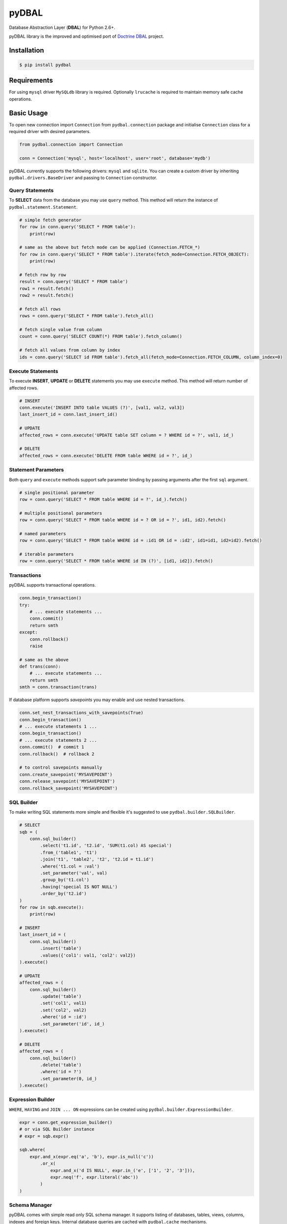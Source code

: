 pyDBAL
======

Database Abstraction Layer (**DBAL**) for Python 2.6+.

pyDBAL library is the improved and optimised port of `Doctrine
DBAL <http://www.doctrine-project.org/projects/dbal.html>`__ project.

Installation
------------

.. code-block:: bash

    $ pip install pydbal

Requirements
------------

For using ``mysql`` driver ``MySQLdb`` library is required. Optionally
``lrucache`` is required to maintain memory safe cache operations.

Basic Usage
-----------

To open new connection import ``Connection`` from ``pydbal.connection``
package and initialise ``Connection`` class for a required driver with
desired parameters.

.. code-block:: python

    from pydbal.connection import Connection

    conn = Connection('mysql', host='localhost', user='root', database='mydb')

pyDBAL currently supports the following drivers: ``mysql`` and
``sqlite``. You can create a custom driver by inheriting
``pydbal.drivers.BaseDriver`` and passing to ``Connection`` constructor.

Query Statements
~~~~~~~~~~~~~~~~

To **SELECT** data from the database you may use ``query`` method. This
method will return the instance of ``pydbal.statement.Statement``.

.. code-block:: python

    # simple fetch generator
    for row in conn.query('SELECT * FROM table'):
        print(row)

    # same as the above but fetch mode can be applied (Connection.FETCH_*)
    for row in conn.query('SELECT * FROM table').iterate(fetch_mode=Connection.FETCH_OBJECT):
        print(row)

    # fetch row by row
    result = conn.query('SELECT * FROM table')
    row1 = result.fetch()
    row2 = result.fetch()

    # fetch all rows
    rows = conn.query('SELECT * FROM table').fetch_all()

    # fetch single value from column
    count = conn.query('SELECT COUNT(*) FROM table').fetch_column()

    # fetch all values from column by index
    ids = conn.query('SELECT id FROM table').fetch_all(fetch_mode=Connection.FETCH_COLUMN, column_index=0)

Execute Statements
~~~~~~~~~~~~~~~~~~

To execute **INSERT**, **UPDATE** or **DELETE** statements you may use
``execute`` method. This method will return number of affected rows.

.. code-block:: python

    # INSERT
    conn.execute('INSERT INTO table VALUES (?)', [val1, val2, val3])
    last_insert_id = conn.last_insert_id()

    # UPDATE
    affected_rows = conn.execute('UPDATE table SET column = ? WHERE id = ?', val1, id_)

    # DELETE
    affected_rows = conn.execute('DELETE FROM table WHERE id = ?', id_)

Statement Parameters
~~~~~~~~~~~~~~~~~~~~

Both ``query`` and ``execute`` methods support safe parameter binding by
passing arguments after the first ``sql`` argument.

.. code-block:: python

    # single positional parameter
    row = conn.query('SELECT * FROM table WHERE id = ?', id_).fetch()

    # multiple positional parameters
    row = conn.query('SELECT * FROM table WHERE id = ? OR id = ?', id1, id2).fetch()

    # named parameters
    row = conn.query('SELECT * FROM table WHERE id = :id1 OR id = :id2', id1=id1, id2=id2).fetch()

    # iterable parameters
    row = conn.query('SELECT * FROM table WHERE id IN (?)', [id1, id2]).fetch()

Transactions
~~~~~~~~~~~~

pyDBAL supports transactional operations.

.. code-block:: python

    conn.begin_transaction()
    try:
        # ... execute statements ...
        conn.commit()
        return smth
    except:
        conn.rollback()
        raise

    # same as the above
    def trans(conn):
        # ... execute statements ...
        return smth
    smth = conn.transaction(trans)

If database platform supports *savepoints* you may enable and use nested
transactions.

.. code-block:: python

    conn.set_nest_transactions_with_savepoints(True)
    conn.begin_transaction()
    # ... execute statements 1 ...
    conn.begin_transaction()
    # ... execute statements 2 ...
    conn.commit()  # commit 1
    conn.rollback()  # rollback 2

    # to control savepoints manually
    conn.create_savepoint('MYSAVEPOINT')
    conn.release_savepoint('MYSAVEPOINT')
    conn.rollback_savepoint('MYSAVEPOINT')

SQL Builder
~~~~~~~~~~~

To make writing SQL statements more simple and flexible it's suggested
to use ``pydbal.builder.SQLBuilder``.

.. code-block:: python

    # SELECT
    sqb = (
        conn.sql_builder()
            .select('t1.id', 't2.id', 'SUM(t1.col) AS special')
            .from_('table1', 't1')
            .join('t1', 'table2', 't2', 't2.id = t1.id')
            .where('t1.col = :val')
            .set_parameter('val', val)
            .group_by('t1.col')
            .having('special IS NOT NULL')
            .order_by('t2.id')
    )
    for row in sqb.execute():
        print(row)

    # INSERT
    last_insert_id = (
        conn.sql_builder()
            .insert('table')
            .values({'col1': val1, 'col2': val2})
    ).execute()

    # UPDATE
    affected_rows = (
        conn.sql_builder()
            .update('table')
            .set('col1', val1)
            .set('col2', val2)
            .where('id = :id')
            .set_parameter('id', id_)
    ).execute()

    # DELETE
    affected_rows = (
        conn.sql_builder()
            .delete('table')
            .where('id = ?')
            .set_parameter(0, id_)
    ).execute()

Expression Builder
~~~~~~~~~~~~~~~~~~

``WHERE``, ``HAVING`` and ``JOIN ... ON`` expressions can be created
using ``pydbal.builder.ExpressionBuilder``.

.. code-block:: python

    expr = conn.get_expression_builder()
    # or via SQL Builder instance
    # expr = sqb.expr()

    sqb.where(
        expr.and_x(expr.eq('a', 'b'), expr.is_null('c'))
            .or_x(
                expr.and_x('d IS NULL', expr.in_('e', ['1', '2', '3'])),
                expr.neq('f', expr.literal('abc'))
            )
    )

Schema Manager
~~~~~~~~~~~~~~

pyDBAL comes with simple read only SQL schema manager. It supports
listing of databases, tables, views, columns, indexes and foreign keys.
Internal database queries are cached with ``pydbal.cache`` mechanisms.

.. code-block:: python

    sm = conn.get_schema_manager()

    # database names
    db_names = sm.get_database_names()

    # views
    views = sm.get_views()
    view_names = sm.get_view_names()

    # tables
    tables = sm.get_tables()
    table_names = sm.get_table_names()

    # columns
    table_columns = sm.get_table_columns('table')
    table_column_names = sm.get_table_column_names('table')

    # indexes
    table_indexes = sm.get_table_indexes('table')
    table_index_names = sm.get_table_index_names('table')

    # foreign keys
    table_foreign_keys = sm.get_table_foreign_keys('table')
    table_foreign_key_names = sm.get_table_foreign_key_names('table')


Thread-safe Connection
~~~~~~~~~~~~~~~~~~~~~~

pyDBAL v0.10+ supports thread-safe connection functionality implemented in
``pydbal.threading`` module.

.. code-block:: python

    from pydbal.threading import SafeConnection

    conn = SafeConnection('mysql', host='localhost', user='root', database='mydb')

``SafeConnection`` wrapper class maintains active connections in locked pool
and provides helper methods for manipulating your data. Class implements method
``locked()`` which should be passed to ``with`` statement. It generates
isolated connection context, that can be used for sending non-trivial commands
to the original ``pydbal.connection.Connection`` object.

.. code-block:: python

    # simple fetch generator
    for row in conn.query('SELECT * FROM table'):
        print(row)

    # fetch one row
    row = conn.fetch('SELECT * FROM table WHERE id = ?', id_)

    # fetch all rows
    rows = conn.fetch_all('SELECT * FROM table')

    # fetch single value from column
    count = conn.fetch_column('SELECT COUNT(*) FROM table')

    # UPDATE or DELETE queries
    affected_rows = conn.execute('UPDATE table SET column = ? WHERE id = ?', val1, id_)

    # INSERT query with last inserted ID
    with conn.locked() as _conn:
        _conn.execute('INSERT INTO table VALUES (?)', [val1, val2, val3])
        last_insert_id = _conn.last_insert_id()

    # transaction callback
    def trans(_conn):
        # ... execute statements ...
        return smth
    smth = conn.transaction(trans)


License
-------

Library is available under the MIT license. The included LICENSE file
describes this in detail.
